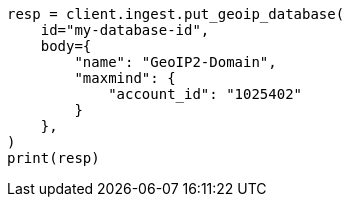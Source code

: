// This file is autogenerated, DO NOT EDIT
// ingest/apis/put-geoip-database.asciidoc:15

[source, python]
----
resp = client.ingest.put_geoip_database(
    id="my-database-id",
    body={
        "name": "GeoIP2-Domain",
        "maxmind": {
            "account_id": "1025402"
        }
    },
)
print(resp)
----
